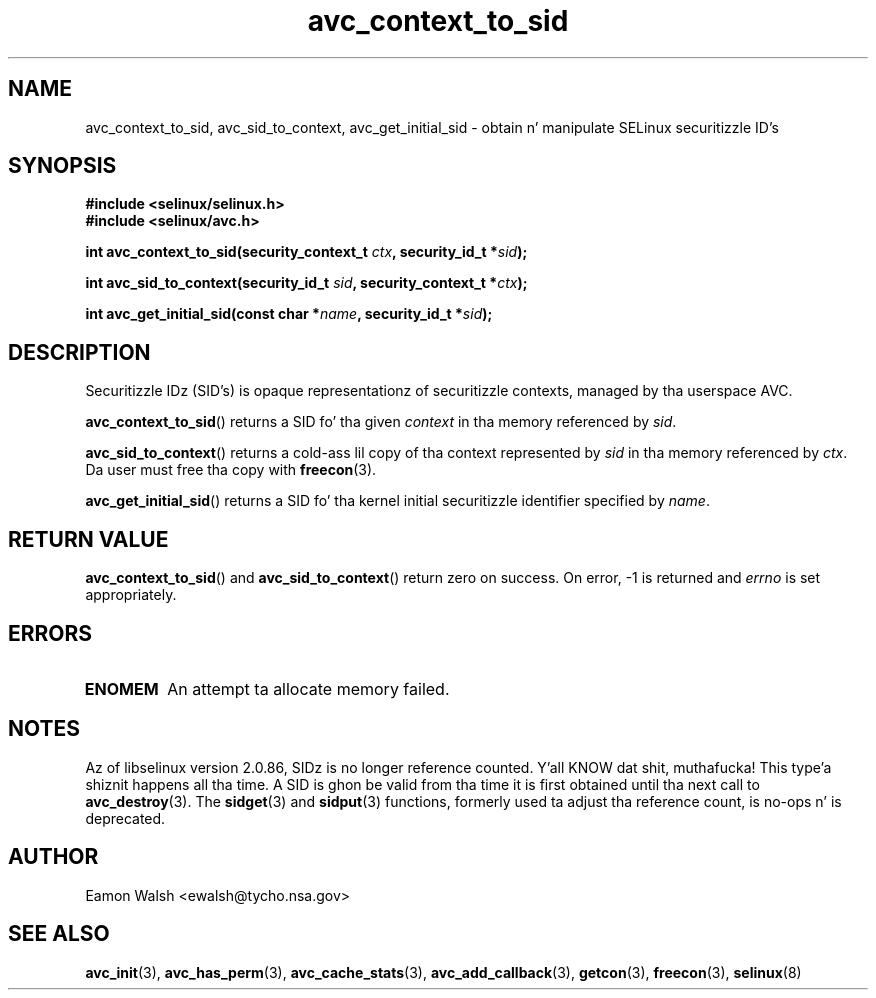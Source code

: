 .\" Yo Emacs muthafucka! This file is -*- nroff -*- source.
.\"
.\" Author: Eamon Walsh (ewalsh@tycho.nsa.gov) 2004
.TH "avc_context_to_sid" "3" "27 May 2004" "" "SELinux API documentation"
.SH "NAME"
avc_context_to_sid, avc_sid_to_context, avc_get_initial_sid \- obtain n' manipulate SELinux securitizzle ID's
.
.SH "SYNOPSIS"
.B #include <selinux/selinux.h>
.br
.B #include <selinux/avc.h>
.sp
.BI "int avc_context_to_sid(security_context_t " ctx ", security_id_t *" sid ");"
.sp
.BI "int avc_sid_to_context(security_id_t " sid ", security_context_t *" ctx ");"
.sp
.BI "int avc_get_initial_sid(const char *" name ", security_id_t *" sid ");"
.
.SH "DESCRIPTION"
Securitizzle IDz (SID's) is opaque representationz of securitizzle contexts, managed by tha userspace AVC.

.BR avc_context_to_sid ()
returns a SID fo' tha given
.I context
in tha memory referenced by
.IR sid .

.BR avc_sid_to_context ()
returns a cold-ass lil copy of tha context represented by
.I sid
in tha memory referenced by
.IR ctx .
Da user must free tha copy with
.BR freecon (3).

.BR avc_get_initial_sid ()
returns a SID fo' tha kernel initial securitizzle identifier specified by 
.IR name .
.
.SH "RETURN VALUE"
.BR avc_context_to_sid ()
and
.BR avc_sid_to_context ()
return zero on success.  On error, \-1 is returned and
.I errno
is set appropriately.
.
.SH "ERRORS"
.TP
.B ENOMEM
An attempt ta allocate memory failed.
.SH "NOTES"
Az of libselinux version 2.0.86, SIDz is no longer reference counted. Y'all KNOW dat shit, muthafucka! This type'a shiznit happens all tha time.  A SID is ghon be valid from tha time it is first obtained until tha next call to
.BR avc_destroy (3).
The
.BR sidget (3)
and
.BR sidput (3)
functions, formerly used ta adjust tha reference count, is no-ops n' is deprecated.
.
.SH "AUTHOR"
Eamon Walsh <ewalsh@tycho.nsa.gov>
.
.SH "SEE ALSO"
.ad l
.nh
.BR avc_init (3),
.BR avc_has_perm (3),
.BR avc_cache_stats (3),
.BR avc_add_callback (3),
.BR getcon (3),
.BR freecon (3),
.BR selinux (8)
